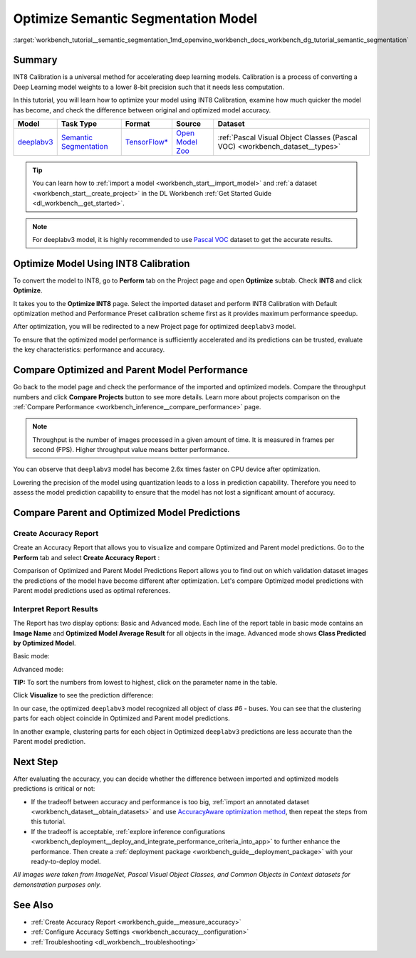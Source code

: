 .. index:: pair: page; Optimize Semantic Segmentation Model
.. _workbench_tutorial__semantic_segmentation:

.. meta::
   :description: Tutorial on how to import, optimize and analyze deeplabv3 semantic segmentation model 
                 with OpenVINO Deep Learning Workbench.
   :keywords: OpenVINO, Deep Learning Workbench, DL Workbench, semantic segmentation model, deeplabv3, 
              tutorial, import, optimize, analyze, optimize semantic segmentation model, int8, 
              int8 calibration, calibration, compare model prediction, create accuracy report


Optimize Semantic Segmentation Model
====================================

:target:`workbench_tutorial__semantic_segmentation_1md_openvino_workbench_docs_workbench_dg_tutorial_semantic_segmentation`

Summary
~~~~~~~

INT8 Calibration is a universal method for accelerating deep learning models. Calibration is a process of converting 
a Deep Learning model weights to a lower 8-bit precision such that it needs less computation.

In this tutorial, you will learn how to optimize your model using INT8 Calibration, examine how much quicker the model 
has become, and check the difference between original and optimized model accuracy.

.. list-table::
    :header-rows: 1

    * - Model
      - Task Type
      - Format
      - Source
      - Dataset
    * - `deeplabv3 <https://docs.openvinotoolkit.org/latest/omz_models_model_fast_neural_style_mosaic_onnx.html>`__
      - `Semantic Segmentation <https://paperswithcode.com/task/semantic-segmentation>`__
      - `TensorFlow\* <https://www.tensorflow.org/>`__
      - `Open Model Zoo <https://github.com/openvinotoolkit/open_model_zoo/tree/master/models/public/deeplabv3>`__
      - :ref:`Pascal Visual Object Classes (Pascal VOC) <workbench_dataset__types>`

.. tip::
   You can learn how to :ref:`import a model <workbench_start__import_model>` and 
   :ref:`a dataset <workbench_start__create_project>` in the DL Workbench 
   :ref:`Get Started Guide <dl_workbench__get_started>`.



.. note::
   For deeplabv3 model, it is highly recommended to use 
   `Pascal VOC <https://docs.openvino.ai/latest/workbench_docs_Workbench_DG_Dataset_Types.html#pascal-visual-object-classes-pascal-voc>`__ 
   dataset to get the accurate results.



Optimize Model Using INT8 Calibration
~~~~~~~~~~~~~~~~~~~~~~~~~~~~~~~~~~~~~

To convert the model to INT8, go to **Perform** tab on the Project page and open **Optimize** subtab. Check **INT8** and 
click **Optimize**.

.. image:: optimize_face_detection.png

It takes you to the **Optimize INT8** page. Select the imported dataset and perform INT8 Calibration with Default optimization 
method and Performance Preset calibration scheme first as it provides maximum performance speedup.

.. image:: optimization_settings_segmentation.png

After optimization, you will be redirected to a new Project page for optimized ``deeplabv3`` model.

.. image:: optimized_semantic_segmentation.png

To ensure that the optimized model performance is sufficiently accelerated and its predictions can be trusted, evaluate 
the key characteristics: performance and accuracy.

Compare Optimized and Parent Model Performance
~~~~~~~~~~~~~~~~~~~~~~~~~~~~~~~~~~~~~~~~~~~~~~

Go back to the model page and check the performance of the imported and optimized models. Compare the throughput numbers 
and click **Compare Projects** button to see more details. Learn more about projects comparison on the 
:ref:`Compare Performance <workbench_inference__compare_performance>` page.

.. note::
   Throughput is the number of images processed in a given amount of time. It is measured in frames per second (FPS). 
   Higher throughput value means better performance.



.. image:: compare_semantic_segmentation.png

You can observe that ``deeplabv3`` model has become 2.6x times faster on CPU device after optimization.

Lowering the precision of the model using quantization leads to a loss in prediction capability. Therefore you need to assess 
the model prediction capability to ensure that the model has not lost a significant amount of accuracy.

Compare Parent and Optimized Model Predictions
~~~~~~~~~~~~~~~~~~~~~~~~~~~~~~~~~~~~~~~~~~~~~~

Create Accuracy Report
----------------------

Create an Accuracy Report that allows you to visualize and compare Optimized and Parent model predictions. Go to the 
**Perform** tab and select **Create Accuracy Report** :

.. image:: create_accuracy_report_semantic.png

Comparison of Optimized and Parent Model Predictions Report allows you to find out on which validation dataset images 
the predictions of the model have become different after optimization. Let's compare Optimized model predictions with 
Parent model predictions used as optimal references.

Interpret Report Results
------------------------

The Report has two display options: Basic and Advanced mode. Each line of the report table in basic mode contains an 
**Image Name** and **Optimized Model Average Result** for all objects in the image. Advanced mode shows 
**Class Predicted by Optimized Model**.

Basic mode:

.. image:: report_table_segmentation.png

Advanced mode:

.. image:: report_table_segmentation_advanced.png

**TIP:** To sort the numbers from lowest to highest, click on the parameter name in the table.

Click **Visualize** to see the prediction difference:

.. image:: semantic_segmentation_results.png

In our case, the optimized ``deeplabv3`` model recognized all object of class #6 - buses. You can see that the clustering 
parts for each object coincide in Optimized and Parent model predictions.

.. image:: semantic_segmentation_fail.png

In another example, clustering parts for each object in Optimized ``deeplabv3`` predictions are less accurate than the Parent 
model prediction.

Next Step
~~~~~~~~~

After evaluating the accuracy, you can decide whether the difference between imported and optimized models predictions 
is critical or not:

* If the tradeoff between accuracy and performance is too big, :ref:`import an annotated dataset <workbench_dataset__obtain_datasets>` and use `AccuracyAware optimization method <Int-8_Quantization.md#accuracyaware>`__, then repeat the steps from this tutorial.

* If the tradeoff is acceptable, :ref:`explore inference configurations <workbench_deployment__deploy_and_integrate_performance_criteria_into_app>` to further enhance the performance. Then create a :ref:`deployment package <workbench_guide__deployment_package>` with your ready-to-deploy model.

*All images were taken from ImageNet, Pascal Visual Object Classes, and Common Objects in Context datasets for demonstration 
purposes only.*

See Also
~~~~~~~~

* :ref:`Create Accuracy Report <workbench_guide__measure_accuracy>`

* :ref:`Configure Accuracy Settings <workbench_accuracy__configuration>`

* :ref:`Troubleshooting <dl_workbench__troubleshooting>`

